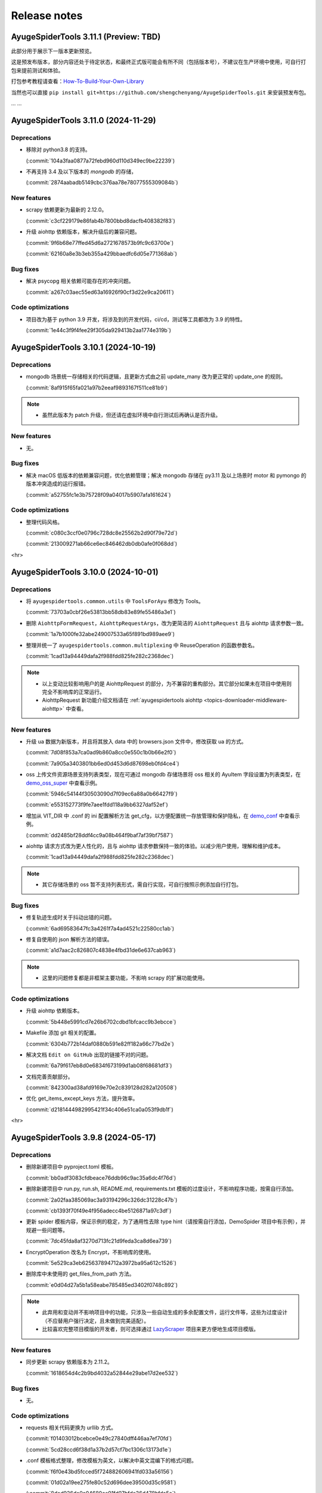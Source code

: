 .. _additional-news:

=============
Release notes
=============

AyugeSpiderTools 3.11.1 (Preview: TBD)
======================================

此部分用于展示下一版本更新预览。

这是预发布版本，部分内容还处于待定状态，和最终正式版可能会有所不同（包括版本号），不建议在生产环境中使用，\
可自行打包来提前测试和体验。

打包参考教程请查看：`How-To-Build-Your-Own-Library`_

.. _How-To-Build-Your-Own-Library: https://ayugespidertools.readthedocs.io/en/latest/diy/myself.html

当然也可以直接 ``pip install git+https://github.com/shengchenyang/AyugeSpiderTools.git`` 来\
安装预发布包。

... ...

AyugeSpiderTools 3.11.0 (2024-11-29)
====================================

Deprecations
------------

- 移除对 python3.8 的支持。

  (:commit:`104a3faa0877a72febd960d110d349ec9be22239`)
- 不再支持 3.4 及以下版本的 `mongodb` 的存储，

  (:commit:`2874aabadb5149cbc376aa78e78077555309084b`)

New features
------------

- scrapy 依赖更新为最新的 2.12.0。

  (:commit:`c3cf229179e86fab4b7800bbd8dacfb408382f83`)
- 升级 aiohttp 依赖版本，解决升级后的兼容问题。

  (:commit:`9f6b68e77ffed45d6a2721678573b9fc9c63700e`)

  (:commit:`62160a8e3b3eb355a429bbaedfc6d05e771368ab`)

Bug fixes
---------

- 解决 psycopg 相关依赖可能存在的冲突问题。

  (:commit:`a267c03aec55ed63a16926f90cf3d22e9ca20611`)

Code optimizations
------------------

- 项目改为基于 python 3.9 开发，将涉及到的开发代码，ci/cd，测试等工具都改为 3.9 的特性。

  (:commit:`1e44c3f9f4fee29f305da929413b2aa1774e319b`)

AyugeSpiderTools 3.10.1 (2024-10-19)
====================================

Deprecations
------------

- mongodb 场景统一存储相关的代码逻辑，且更新方式由之前 update_many 改为更正常的 update_one 的规则。

  (:commit:`8af915f65fa021a97b2eeaf9893167f511ce81b9`)

.. note::

   - 虽然此版本为 patch 升级，但还请在虚拟环境中自行测试后再确认是否升级。

New features
------------

- 无。

Bug fixes
---------

- 解决 macOS 低版本的依赖兼容问题，优化依赖管理；解决 mongodb 存储在 py3.11 及以上场景时 motor 和 \
  pymongo 的版本冲突造成的运行报错。

  (:commit:`a52755fc1e3b75728f09a04017b5907afa161624`)

Code optimizations
------------------

- 整理代码风格。

  (:commit:`c080c3ccf0e0796c728dc8e25562b2d90f79e72d`)

  (:commit:`213009271ab66ce6ec846462db0db0afe0f068dd`)

<hr>

AyugeSpiderTools 3.10.0 (2024-10-01)
====================================

Deprecations
------------

- 将 ``ayugespidertools.common.utils`` 中 ``ToolsForAyu`` 修改为 Tools。

  (:commit:`73703a0cbf26e53813bb58db83e89fe55486a3e1`)

- 删除 ``AiohttpFormRequest``，``AiohttpRequestArgs``，改为更简洁的 ``AiohttpRequest`` 且与 \
  aiohttp 请求参数一致。

  (:commit:`1a7b1000fe32abe249007533a65f891bd989aee9`)

- 整理并统一了 ``ayugespidertools.common.multiplexing`` 中 ReuseOperation 的函数参数名。

  (:commit:`1cad13a94449dafa2f988fdd825fe282c2368dec`)

.. note::

   - 以上变动比较影响用户的是 AiohttpRequest 的部分，为不兼容的重构部分。其它部分如果未在项目中使用则\
     完全不影响库的正常运行。
   - AiohttpRequest 新功能介绍文档请在 :ref:`ayugespidertools aiohttp <topics-downloader-middleware-aiohttp>` 中查看。

New features
------------

- 升级 ua 数据为新版本，并且将其放入 data 中的 browsers.json 文件中，修改获取 ua 的方式。

  (:commit:`7d08f853a7ca0ad9b860a8cc0e550c1b0b66e2f0`)

  (:commit:`7a905a3403801bb6ed0d453d6d87698eb0fd4ce4`)

- oss 上传文件资源场景支持列表类型，现在可通过 mongodb 存储场景将 oss 相关的 AyuItem 字段设置为列表\
  类型，在 `demo_oss_super <https://github.com/shengchenyang/DemoSpider/blob/3.10.x/DemoSpider/spiders/demo_oss_super.py>`_ \
  中查看示例。

  (:commit:`5946c54144f30503090d7f09ec6a88a0b66427f9`)

  (:commit:`e553152773f9fe7aee1fdd118a9bb6327daf52ef`)

- 增加从 VIT_DIR 中 .conf 的 ini 配置解析方法 get_cfg，以方便配置统一存放管理和保护隐私，在 \
  `demo_conf <https://github.com/shengchenyang/DemoSpider/blob/3.10.x/DemoSpider/spiders/demo_conf.py>`_ \
  中查看示例。

  (:commit:`dd2485bf28ddf4cc9a08b464f9baf7af39bf7587`)

- aiohttp 请求方式改为更人性化的，且与 aiohttp 请求参数保持一致的体验。以减少用户使用，理解和维护成本。

  (:commit:`1cad13a94449dafa2f988fdd825fe282c2368dec`)

.. note::

   - 其它存储场景的 oss 暂不支持列表形式，需自行实现，可自行按照示例添加自行打包。

Bug fixes
---------

- 修复轨迹生成时关于抖动出错的问题。

  (:commit:`6ad69583647fc3a4261f7a4ad4521c22580cc1ab`)

- 修复自使用的 json 解析方法的错误。

  (:commit:`a1d7aac2c826807c4838e4fbd31de6e637cab963`)

.. note::

   - 这里的问题修复都是非框架主要功能，不影响 scrapy 的扩展功能使用。

Code optimizations
------------------

- 升级 aiohttp 依赖版本。

  (:commit:`5b448e5991cd7e26b6702cdbd1bfcacc9b3ebcce`)

- Makefile 添加 git 相关的配置。

  (:commit:`6304b772b14daf0880b591e82ff182a66c77bd2e`)

- 解决文档 ``Edit on GitHub`` 出现的链接不对的问题。

  (:commit:`6a79f617eb8d0e6834f673199d1ab08f68681df3`)

- 文档完善贡献部分。

  (:commit:`842300ad38afd9169e70e2c839128d282a120508`)

- 优化 get_items_except_keys 方法，提升效率。

  (:commit:`d2181444982995421f34c406e51ca0a053f9db1f`)

<hr>

AyugeSpiderTools 3.9.8 (2024-05-17)
===================================

Deprecations
------------

- 删除新建项目中 pyproject.toml 模板。

  (:commit:`bb0adf3083cfdbeace76ddb96c9ac35a6dc4f76d`)

- 删除新建项目中 run.py, run.sh, README.md, requirements.txt 模板的过度设计，不影响程序功能，按需\
  自行添加。

  (:commit:`2a02faa385069ac3a93194296c326dc31228c47b`)

  (:commit:`cb1393f70f49e4f956adecc4be5126871a97c3df`)

- 更新 spider 模板内容，保证示例的稳定，为了通用性去除 type hint（请按需自行添加，DemoSpider 项目中\
  有示例），并规避一些问题等。

  (:commit:`7dc45fda8af3270d713fc21d9feda3ca8d6ea739`)

- EncryptOperation 改名为 Encrypt，不影响库的使用。

  (:commit:`5e529ca3eb625637894712a3972ba95a612c1526`)

- 删除库中未使用的 get_files_from_path 方法。

  (:commit:`e0d04d27a5b1a58eabe785485ed3402f0748c892`)

.. note::

   - 此弃用和变动并不影响项目中的功能，只涉及一些自动生成的多余配置文件，运行文件等，这些为过度设计（不应\
     替用户强行决定，且未做到完美适配）。
   - 比较喜欢完整项目模版的开发者，则可选择通过 `LazyScraper <https://github.com/shengchenyang/LazyScraper>`_ \
     项目来更方便地生成项目模版。

New features
------------

- 同步更新 scrapy 依赖版本为 2.11.2。

  (:commit:`1618654d4c2b9bd4032a52844e29abe17d2ee532`)

Bug fixes
---------

- 无。

Code optimizations
------------------

- requests 相关代码更换为 urllib 方式。

  (:commit:`f01403012bcebce0e49c27840dff446aa7ef70fd`)

  (:commit:`5cd28ccd6f38d1a37b2d57cf7bc1306c13173d1e`)

- .conf 模板格式整理，修改模板为英文，以解决中英文混编下的格式问题。

  (:commit:`f6f0e43bd5fcced5f724882606941fd033a56156`)

  (:commit:`01d02a19ee275fe80c52d696dee39500d35c9581`)

  (:commit:`8ded926de0a04680ce91fd07bfde36d478bfda5e`)

- 添加 .editorconfig 配置。

  (:commit:`d175c6e0ddfaf3dcc105c62ada422c9f907388cb`)

- `poetry` 依赖更新。

  (:commit:`f78354616c3e95d8e00238e8970fe332373a0273`)

- 文档更新。
- mongodb 存储场景中 pymongo 依赖版本及应用场景的判定逻辑修改，由通过 py 版本来判定改为由 pymongo 依\
  赖版本来判定。目前本库在 py3.11 及以上还是会安装 ``^4.5.0`` 版本的 pymongo，不影响旧项目功能。

  (:commit:`625ad1cf3a16463aa77744b7ce4d46f94f056bab`)

.. note::

   补充解释：若 py 3.11 及以上则使用 ``^4.5.0`` 版本的 pymongo 来支持 3.6 及以上版本的 MongoDB 来\
   解决 motor 的异步存储问题；若 py3.11 以下则使用 3.13.0 的 pymongo 版本来与目前一致。(:issue:`11`)

<hr>

AyugeSpiderTools 3.9.7 (2024-03-08)
===================================

Deprecations
------------

- 无。

New features
------------

- oss 场景添加是否保存完整链接的配置 full_link_enable，默认 false，不影响旧项目。

  (:commit:`009ac20a4db55069c4b0cee5822834e42e21ba00`)

- oss 场景不再需要手动添加上传的字段是否为空的判断。

  (:commit:`009ac20a4db55069c4b0cee5822834e42e21ba00`)

Bug fixes
---------

- 修复 `aiohttp` 场景下由于目标网站未遵守编码时可能会出现的编码问题。

  (:commit:`d2772b5960c972c4cc6ee6e6ce541fa00e34a7fb`)

Code optimizations
------------------

- 添加 aiohttp 可支持的请求方式。

  (:commit:`c7c247e1badf411a149d9d6e1430230ec81e99a8`)

- 优化 oss, file download 场景的 pipeline 示例，减少复杂逻辑。

  (:commit:`b0929d8adba7c4d3ce2c7064a56656825d8802b7`)

  (:commit:`f0f1b2f61e449e30812d7410e55652d4fcb42169`)

- 测试场景增加剔除无关代码块的规则。

  (:commit:`3e0ce949340b8d27f95d86ecbcbd8bf04e85cccd`)

- 代码风格统一，补充缺失的 type hint，提升开发体验。

<hr>

AyugeSpiderTools 3.9.6 (2024-02-18)
===================================

Deprecations
------------

- 无。

New features
------------

- 无。

Bug fixes
---------

- 修复 mysql 存储引擎 engine 参数未生效的问题。

  (:commit:`1240e375dd4e1bc7c87ba876a3cc8faf34b8695f`)

Code optimizations
------------------

- 更新 aiohttp 依赖库版本以解决破坏兼容性的问题，同步更新 scrapy 依赖版本。

  (:commit:`3f0dc5ada3a9742eff54e8a77c03a4fb7906795d`)

  (:commit:`246c824813b4ffdc844b0df26a9e944a467fb9ea`)

- 文档更新。

<hr>

AyugeSpiderTools 3.9.5 (2024-01-30)
===================================

Deprecations
------------

- 无。

New features
------------

- mysql 场景添加 odku_enable 配置来设置是否开启 ON DUPLICATE KEY UPDATE 功能。

  (:commit:`25d71ddb789c71f3f570f85576ff225aeaf58d7b`)

- 添加 oss pipeline 的示例，请在 DemoSpider 中 demo_oss 和 demo_oss_sec 查看具体使用方法。

  (:issue:`16`)

Bug fixes
---------

- 解决文件下载不支持多字段下载的问题，请在 DemoSpider 中 demo_file 和 demo_file_sec 查看具体使用方法。

  (:commit:`f836f02d3c15b57623851888c0451ea0bfe8c631`)

  (:commit:`f504c45b86f2e328e2a9bb9f61328b693a571b52`)

- 解决远程配置管理中缺失的 `mongodb:uri` 优先级设置。

  (:commit:`51ea7da83c81fe97ea5cd6a6500fdb7fc3fa233b`)

Code optimizations
------------------

- mq 场景添加关闭链接处理。

  (:commit:`ac54fd0a7611a8e63b46689da83718a9cebdb013`)

- 更新 readthedocs 中的教程指南，以方便快速上手。
- 更新部分依赖库版本。

<hr>

AyugeSpiderTools 3.9.4 (2024-01-10)
===================================

Deprecations
------------

- 无。

New features
------------

- 添加 `elasticsearch` 支持，具体示例请在 `DemoSpider` 中 `demo_es` 和 `demo_es_async` 查看。

  (:issue:`15`)

  (:commit:`c4d048ee74c7246760e2ba91ef2844a5dd3540d7`)

  (:commit:`7651dd32974f6362b9a2dbc8e7258a5528d98858`)

Bug fixes
---------

- 无。

Code optimizations
------------------

- mypy check。

  (:commit:`785e36a5a85b141168ce24bfae9efe605ac05c36`)

<hr>

AyugeSpiderTools 3.9.3 (2023-12-30)
===================================

Bug fixes
---------

- 解决 ``pip install ayugespidertools`` 并执行简单场景时提示 oracledb 的依赖缺失问题。

  (:commit:`e363937f2de8cb5dd06938ca2eb470e1a5b08847`)

Code optimizations
------------------

- 统一代码风格。

  (:commit:`ecb97e803b36da5a5fd0bca14c98654a4b5d743b`)

<hr>

AyugeSpiderTools 3.9.2 (2023-12-28)
===================================

New features
------------

- mysql 配置项支持自定义自动创建库表场景的 engine 和 collate 参数。

  (:commit:`e6526668b818ec0d442160e60a98b73bd45fb673`)

Bug fixes
---------

- 解决 `settings` 模板生成的 `LOG_FILE` 不是当前项目名的问题。

  (:commit:`93c19d6c6812a86f6ea1ece7618c98e0f8c63957`)

Code optimizations
------------------

- 更新 spider 模板，模板中解析方式改为 scrapy 的形式，防止对开发者造成理解成本。

  (:commit:`91ad948506495bee210a673cd08541329375d8c4`)

- 更新 `spider` 模板中的 `type hint`，优化了开发者使用体验。

  (:commit:`c2a09087f9b9fa1d20927d51f9e9f670c74d00f3`)

- 优化一些数据库连接处理和配置解析方法等。

<hr>

AyugeSpiderTools 3.9.1 (2023-12-22)
===================================

New features
------------

- 添加 postgresql 的 asyncio 的 AsyncConnectionPool 存储场景支持。

  (:commit:`341e7681931f796b5167696b948ea331e2b62dbb`)

Bug fixes
---------

- 解决 asyncio 协程场景下的 spider 的 AyuItem 写法风格不兼容的问题。

  (:commit:`66177e402d0e9c15b559664bfc40c6de0e545735`)

Code optimizations
------------------

- 更新 spider 模板示例。

  (:commit:`61e10b140e880c7b2348b35687c167b6fad99b99`)

<hr>

AyugeSpiderTools 3.9.0 (2023-12-18)
===================================

Deprecations
------------

- AsyncMysqlPipeline 改名为 AyuAsyncMysqlPipeline。
- AsyncMongoPipeline 改名为 AyuAsyncMongoPipeline。
- 删除 oss 的模块及依赖。

New features
------------

- 添加 oracle 的存储场景支持，目前有 fty 及 twisted 两种方式。
- 添加 mongodb:uri 的配置方式。

Bug fixes
---------

- 解决 asyncio mysql 协程场景下可能会出现的被垃圾回收而阻塞的问题。
- 解决 mysql 或 postgresql 的错误处理场景下由于权限等问题造成的循环递归问题。

Code optimizations
------------------

- 优化 .conf 模板示例，配置更明确且更易管理。
- mypy check.

<hr>

AyugeSpiderTools 3.8.0 (2023-12-03)
===================================

Deprecations
------------

- MYSQL_ENGINE_ENABLED 的配置项名改为 DATABASE_ENGINE_ENABLED，目前支持 msyql 和 postgresql。
- 安装再添加 database 选项，可通过 pip install ayugespidertools[database] 安装所需的所有数据依赖及扩展。

.. warning:: 注意：此变更包含不兼容部分，需要着重注意的部分如下：

   - 删除了 MYSQL_ENGINE_ENABLED 配置项；
   - 由于 SQLAlchemy 依赖升级到了 2.0+ 新版本，与以往的去重使用有变化，具体请查看本库 readthedocs 文档。

New features
------------

- 支持 python3.12。
- 添加 postgresql 的存储场景支持，目前有 fty 及 twisted 两种方式。
- DATABASE_ENGINE_ENABLED 的配置目前会激活对应场景中数据库的 engine 和 engine_conn 以供去重使用。
- 将 psycopg 相关的数据库扩展依赖改为可选项，可通过 pip install ayugespidertools[database] 安装所需依赖。

Code optimizations
------------------

- 优化 type hints。
- 更新生成脚本模板以匹配新版本，也可使用以往 pandas 去重方式。
- 更明确的日志信息。

<hr>

AyugeSpiderTools 3.7.0 (2023-11-23)
===================================

Deprecations
------------

- 获取 nacos 和 consul 中的配置时不再转小写，请按照 readthedocs 示例填写。
- 删除 html2text 相关依赖及代码，此场景更适合自行实现。
- 安装不再包含非核心依赖，可通过 pip install ayugespidertools[all] 安装全部依赖。
- 一些 api 变动：

.. csv-table::
   :header: "更改前", "更改后", "受影响的部分"
   :widths: 10, 15, 30

   "extract_html_to_md", "删除", "ayugespidertools.formatdata"
   "AliOssBase", "转移到 ayugespider.extras 中", "ayugespidertools.oss"
   "yidungap, imgoperation, verificationcode", "转移到 ayugespider.extras 中，并整理在一起", "ayugespidertools.imgoperation; \
   ayugespidertools.verificationcode; ayugespidertools.common.yidungap"

- 以下是对 extras 相关模块所影响较大部分的介绍：

.. csv-table::
   :header: "更改前", "更改后", "受影响的部分"
   :widths: 10, 15, 30

   "YiDunGetGap.discern", "CvnpilKit.discern_gap", "ayugespidertools.common.yidungap"
   "Picture.identify_gap", "CvnpilKit.identify_gap", "ayugespidertools.imgoperation"
   "match_img_get_distance", "CvnpilKit.match_gap", "ayugespidertools.verificationcode"
   "get_normal_track", "CvnpilKit.get_normal_track", "ayugespidertools.verificationcode"
   "get_selenium_tracks", "ToolsForAyu.get_selenium_track", "ayugespidertools.verificationcode"

.. warning::

   - 此变更包含不兼容部分，如果你只使用其中 scrapy 扩展库部分，那么除了 nacos，consul 的 yaml 和 hcl \
     解析外对你无影响。
   - 再次提醒，使用时请做好依赖管理，以免不兼容部分对你的影响！

New features
------------

- mongo 场景添加 authMechanisem 配置选项，为可选配置，默认为 SCRAM-SHA-1。
- 将 numpy, oss, pillow 等非核心依赖改为可选项，可通过 pip install ayugespidertools[all] 安装所有依赖。

Code optimizations
------------------

- 优化 aiohttp, cvnpil 等测试用例，将图像相关功能整理并放入 cvnpil 模块中。
- ayuge version 修改为从 __version__ 获取信息的方式。
- 更新模板，mysql_engine 的示例改为通过 sqlalchemy 的方式，减少依赖数且大部分场景运行效率更好。
- 将可选装依赖的相关的功能代码统一放入 extras 中，更易管理。

<hr>

AyugeSpiderTools 3.6.1 (2023-11-06)
===================================

Bug fixes
---------

- 解决 mq 推送场景时 yield AyuItem 时的错误，现可支持多种格式。
- 解决 VIT_DIR 默认参数未存储至 settings 中的问题。


Code optimizations
------------------

- 文件下载场景添加 FILES_STORE 路径不存在时的自动创建处理。
- settings 模板删除无关配置。
- 项目添加 question issues template。

<hr>

AyugeSpiderTools 3.6.0 (2023-10-31)
===================================

Deprecations
------------

- 一些 api 变动：

.. csv-table::
   :header: "更改前", "更改后", "受影响的部分"
   :widths: 10, 15, 30

   "删除 LOGURU_CONFIG 配置参数", "现只需配置 `LOGURU_ENABLED` 即可", "slog 日志模块"
   "删除 spider 中 settings_type 参数", "此为过度设计，若需要可自定义配置", "项目配置信息"
   "删除 spider 中 mysql_engine_enabled 参数", "转移到设置中，名称为 MYSQL_ENGINE_ENABLED", "配置模块，影响较大"
   "AyuItem 中 _table 参数类型修改", "修改为与普通字段一样的 DataItem 或 str 类型，删除 demand_code 字段", "spider，Item 模块"
   "删除 spider 中 custom_table_enum 参数", "CvnpilKit", "同上"
   "删除 RECORD_LOG_TO_MYSQL 配置参数", "改为 ayugespidertools.pipelines.AyuStatisticsMysqlPipeline 方式调用", "配置模块"
   "YiDunGetGap", "CvnpilKit", "ayugespidertools"
   "YiDunGetGap", "CvnpilKit", "ayugespidertools"

.. warning::

   此变更包含不兼容内容，请修改不兼容部分并调试正常后再投入生产；本项目在有一些不兼容变更时，会发布 Minor \
   及以上的版本包，请做好依赖版本管理

Code optimizations
------------------

- 设置 VIT_DIR 默认参数。
- 去除冗余配置，统一配置风格。将一些过于复杂的模块拆分，便于管理。

<hr>

AyugeSpiderTools 3.5.2 (2023-10-17)
===================================

New features
------------

- 添加从 nacos 中获取配置的方法，若 .conf 中同时存在 consul 和 nacos 配置则优先使用 consul；即优先\
  级 consul > nacos。

Code optimizations
------------------

- 删除 .conf 示例中的无用配置 wxbot。
- 优化从本地 .conf 获取配置的逻辑，也提供更清晰明确的报错信息。
- tox 重新添加了 windows 场景。
- 更新 CI 工具版本。

<hr>

AyugeSpiderTools 3.5.1 (2023-09-28)
===================================

Bug fixes
---------

- 修复在 `py 3.11` 及以上版本的 `mongo` 相关场景的报错。(:issue:`11`)

Code optimizations
------------------

- 优化 AyuItem 实现，增强可读性及用户输入体验，比如 add_field 增加 IDE 参数提示功能。
- 更新文档中 AyuItem 的使用建议及对应测试。
- 更新测试文件，比如 test_crawl 及 spider 相关方法。

<hr>

AyugeSpiderTools 3.5.0 (2023-09-21)
===================================

Code optimizations
------------------

- scrapy 依赖升级为 2.11.0。
- 统一运行统计的方法，修改运行 stats 中有关时间的获取和计算方法。
- 添加 pre-commit 工具和 CI，提升 commit 和 pull request 体验。
- 更新 readthedocs 的新配置。
- 优化 test_crawl 的测试方法。

<hr>

AyugeSpiderTools 3.4.2 (2023-09-15)
===================================

Bug fixes
---------

- 修复 crawl 模板文件中 TableEnum 的导入问题。
- 修改文档中 kafka 推送示例 typo 问题。

Code optimizations
------------------

- 优化文件下载本地的逻辑，处理当 file_url 不存在时的情况。
- 优化 items，typevar 等模块的 type hint，并删除无用的类型内容。
- 设置包源的优先级。
- 增加测试用例。
- 添加 mypy 工具。

<hr/>

AyugeSpiderTools 3.4.1 (2023-09-07)
===================================

Bug fixes
---------

- 解决 Twisted 版本更新到 23.8.0 不兼容的问题。(:issue:`10`)

Code optimizations
------------------

- scrapy 依赖版本更新为 2.10.1。

<hr/>

AyugeSpiderTools 3.4.0 (2023-08-10)
===================================

Bug fixes
---------

- aiohttp 超时参数由 AIOHTTP_CONFIG 中的 timeout 获取改为直接从 DOWNLOAD_TIMEOUT 中获取。解决在 \
  aiohttp 超时参数值大于 DOWNLOAD_TIMEOUT 时，与程序整体超时设置冲突，考虑程序的整体性，而不去根据 \
  aiohttp 的超时设置来更新项目的整体设置。

Code optimizations
------------------

- aiohttp 添加 allow_redirects 配置参数 ，优化对应文档示例。
- 更新 scrapy 依赖版本为 2.10.0。
- 解决部分 typo 及注解问题。

<hr/>

AyugeSpiderTools 3.3.3 (2023-08-03)
===================================

Bug fixes
---------

- 修复解析 yaml 格式数据依赖缺失的问题。(:issue:`9`)

Code optimizations
------------------

- 本库中解决 Mysql 的 Unknown column 'xx' in 'field list' 部分代码变动，比如不再根据 item 字段\
  是crawl_time 类型格式来给其默认字段格式 DATE，因为用户可能只是存储字段是这个名称，意义并不同，或者它\
  存的是个时间戳等情况。这样需要考虑的问题太复杂了，且具有隐患，不如优先解决字段缺失问题，后续按需再手动\
  调整表字段类型。

<hr/>

AyugeSpiderTools 3.3.2 (2023-07-26)
===================================

New features
------------

- 增加贝塞尔曲线生成轨迹的示例方法。

Code optimizations
------------------

- 将项目中有关文件的操作统一改为 pathlib 的方式。
- 根据 consul 获取配置的方式添加缓存处理，不用每次运行都多次调用同样参数来获取配置。减少请求次数，提高\
  运行效率。
- 更新 README.md 内容，增加对应英文版本。

<hr/>

AyugeSpiderTools 3.3.1 (2023-06-29)
===================================

Code optimizations
------------------

- 优化 item 使用体验，完善功能及对应文档内容，具体请查看 readthedocs item 部分。

<hr/>

AyugeSpiderTools 3.3.0 (2023-06-21)
===================================

Deprecation removals
--------------------

- 优化了 `Item` 体验，升级为 `AyuItem`，使用更方便，但注意与旧版本写法并不兼容：

  - 删除了 `MysqlDataItem` 实现。
  - 删除了 `MongoDataItem` 实现。
  - 增加了 `AyuItem` 参数以方便开发和简化 `pipelines` 结构，新示例请查看 `DemoSpider` 项目或 `readthedocs` 文档对应内容。

New features
------------

- 添加文件下载的示例，具体案例请查看 DemoSpider 中的 demo_file 项目。

Code optimizations
------------------

- 升级依赖库中 numpy 和 loguru 版本，避免其漏洞警告提示。
- 更新对应的模板生成示例，简化一些不常用的配置即注释等。

<hr/>

AyugeSpiderTools 3.2.0 (2023-06-07)
===================================

Deprecation removals
--------------------

- 去除数据表前缀和集合前缀的鸡肋功能：

  - 删除了 MYSQL_TABLE_PREFIX 参数。
  - 删除了 MONGODB_COLLECTION_PREFIX 参数。
- 删除其它的鸡肋功能：

  - 移除 runjs 方便运行 js 方法的鸡肋封装。
  - 移除 rpa 管理自动化程序的方法。
- 删除了使用 requests 作为 scrapy 请求库的功能，推荐使用本库中 aiohttp 的方式。

New features
------------

- 添加 kafka 推送的示例，具体案例请查看 DemoSpider 项目的 demo_kafka 部分。

Code optimizations
------------------

- 增加 RabbitMQ 中 heartbeat 和 socket_timeout 参数可自定义的功能。
- 整理依赖文件。

<hr/>

AyugeSpiderTools 3.1.0 (2023-05-30)
===================================

New features
------------

- 添加 mq 推送的示例，具体案例请查看 DemoSpider 项目的 demo_mq 部分。

Code optimizations
------------------

- 修复部分 typo 问题。

<hr/>

AyugeSpiderTools 3.0.1 (2023-05-17)
===================================

这是一个 major 版本更新，含有 bug 修复、代码优化等。

Deprecation removals
--------------------

- 删除 ayugespidertools 的 cli 名称 -> 改为 ayuge 来管理。

New features
------------

- 修改 item 实现方式，不再通过将字段都存入 alldata 中即可实现动态设置字段的功能，使用更清晰，且能更方便、
  地使用 ItemLoaders 的功能，具体案例请查看 DemoSpider 项目。

Bug fixes
---------

- 修复不会创建表注释的问题。

Code optimizations
------------------

- 修改 dict_keys_to_lower 和 dict_keys_to_upper 的将字典 key 转为大写或小写的功能优化为嵌套字典中\
  所有 key 都转为大写或小写。
- 将模板中 settings.py 中的配置读取放入库中 update_settings 实现，简化 settings.py 文件内容。
- 优化 Makefile 功能，简化清理 __pycache__ 文件夹的功能。
- 修改部分 typo 问题。
- 更新 readthedocs 内容，更新测试文件。

<hr/>

AyugeSpiderTools 2.1.0 (2023-05-09)
===================================

这是一个主要更改了 scrapy 依赖库为 2.9.0 版本，含有 bug 修复。

Deprecation removals
--------------------

- tox 去除 windows 平台的测试场景。

Deprecations
------------

- 下一大版本将删除 ayugespidertools 的 cli 名称 -> 改为 ayuge 来管理。

New features
------------

- 本库依赖库 scrapy 版本升级为 2.9.0。

Bug fixes
---------

- 修复使用 ayuge 及 ayuge -h 命令时，未显示当前库版本的问题。

AyugeSpiderTools 2.0.3 (2023-05-06)
===================================

Deprecations
============

- 下一大版本将删除 ayugespidertools 的 cl` 名称 -> 改为 ayuge 来管理。

New features
------------

- 添加 mongodb 的 asyncio 的示例。

Code optimizations
------------------

- readthedocs 的 markdown 解析由 recommonmark 改为 myst-parser，以支持更多的 markdown 语法。

<hr/>

AyugeSpiderTools 2.0.1 (2023-04-27)
===================================

Deprecation removals
--------------------

- 一些 api 变动：

.. csv-table::
   :header: "更改前", "更改后", "受影响的部分"
   :widths: 15, 15, 25

   "from ayugespidertools.AyugeSpider import AyuSpider", "from ayugespidertools.spiders import AyuSpider", "_"
   "from ayugespidertools.AyuRequest import AioFormRequest", "from ayugespidertools.request import AiohttpFormRequest", "_"
   "from ayugespidertools.AyuRequest import AiohttpRequest", "from ayugespidertools.request import AiohttpRequest", "_"
   "from ayugespidertools.common.Utils import * ", "from ayugespidertools.common.utils import *", "_"
   "from ayugespidertools.Items import * ", "from ayugespidertools.items import *", "_"
   "from <DemoSpider>.common.DataEnum import TableEnum", "from <DemoSpider>.items import TableEnum", "_"
   "from ayugespidertools.AyugeCrawlSpider import AyuCrawlSpider", "from ayugespidertools.spiders import AyuCrawlSpider", "_"
   "ayugespidertools.Pipelines", "ayugespidertools.pipelines", "pipelines"
   "ayugespidertools.Middlewares", "ayugespidertools.middlewares", "middlweares"

- 一些参数配置变动：

.. csv-table::
   :header: "更改前", "更改后", "备注"
   :widths: 10, 15, 30

   "PROXY_URL", "proxy", "代理 proxy 参数"
   "PROXY_INDEX", "index", "代理配置等"

- 一些使用方法更改：

  - 使用 AiohttpRequest 构造请求时，由之前的 meta 中的 aiohttp_args 配置参数，改为由 args 的新增\
    参数取代，其参数类型同样为 dict，也可以为 AiohttpRequestArgs 类型，更容易输入。

Deprecations
------------

- 下一大版本将删除 ayugespidertools 的 cli 名称 -> 改为 ayuge 来管理。

New features
------------

- 丰富 aiohttp 请求场景，增加重试，代理，ssl 等功能。

Code optimizations
------------------

- 更新测试用例。

<hr/>

AyugeSpiderTools 1.1.9 (2023-04-20)
===================================

New features
------------

- 增加 ayuge startproject 命令支持 project_dir 参数。

.. code:: bash

   # 这将在 project dir 目录下创建一个 Scrapy 项目。如果未指定 project dir，则 project dir 将与 myproject 相同。
   ayuge startproject myproject [project_dir]

Bug fixes
---------

- 修复模板中 settings 的 CONSUL 配置信息没有更新为 v1.1.6 版本推荐的使用方法的问题。
- 修复在 startproject 创建项目时生成的 run.sh 中的路径信息错误问题。

Code optimizations
------------------

- 添加测试用例。
- 以后的版本发布说明都会在 ayugespidertools readthedocs 上展示。
